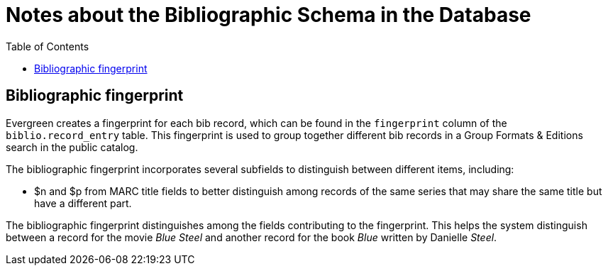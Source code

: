 = Notes about the Bibliographic Schema in the Database =
:toc:

== Bibliographic fingerprint ==

Evergreen creates a fingerprint for each bib record, which can be found in the `fingerprint` column of the `biblio.record_entry` table.
This fingerprint is used to group together different bib records in a Group Formats & Editions search in the public catalog.

The bibliographic fingerprint incorporates several subfields to distinguish between different items, including:

* $n and $p from MARC title fields to better distinguish among records of the same series that may share the same title but have a different part.

The bibliographic fingerprint distinguishes among the fields contributing to the fingerprint. This helps the system distinguish between a record
for the movie _Blue Steel_ and another record for the book _Blue_ written by Danielle _Steel_.
